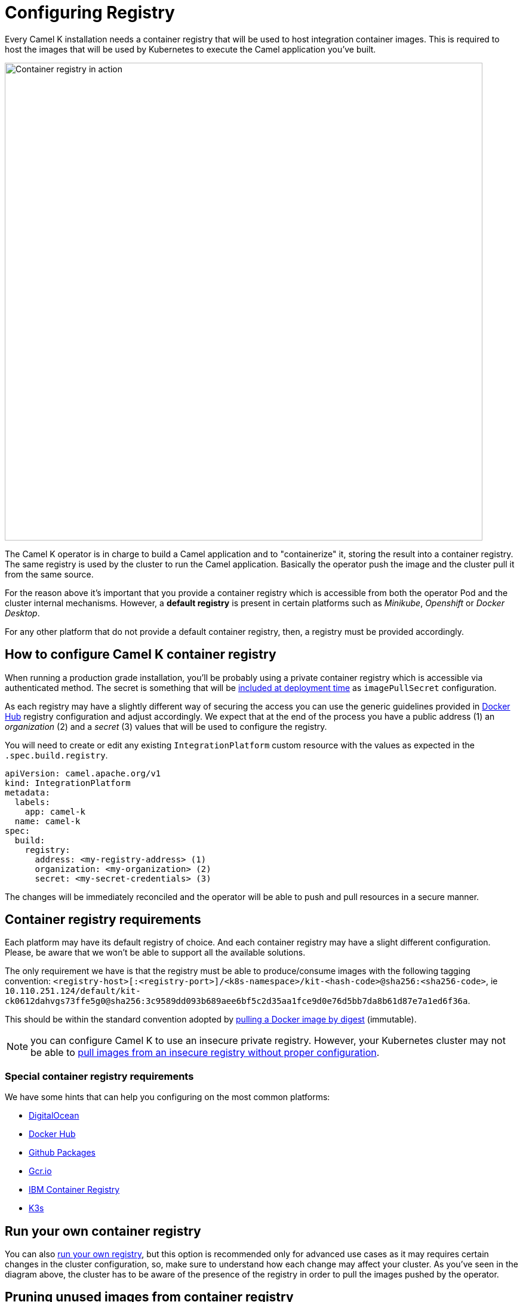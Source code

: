 = Configuring Registry

Every Camel K installation needs a container registry that will be used to host integration container images. This is required to host the images that will be used by Kubernetes to execute the Camel application you've built.

image::architecture/camel-k-registry.svg[Container registry in action, width=800]

The Camel K operator is in charge to build a Camel application and to "containerize" it, storing the result into a container registry. The same registry is used by the cluster to run the Camel application. Basically the operator push the image and the cluster pull it from the same source.

For the reason above it's important that you provide a container registry which is accessible from both the operator Pod and the cluster internal mechanisms. However, a **default registry** is present in certain platforms such as _Minikube_, _Openshift_ or _Docker Desktop_.

For any other platform that do not provide a default container registry, then, a registry must be provided accordingly.

[[how-to-configure]]
== How to configure Camel K container registry

When running a production grade installation, you'll be probably using a private container registry which is accessible via authenticated method. The secret is something that will be https://kubernetes.io/docs/tasks/configure-pod-container/pull-image-private-registry/#create-a-pod-that-uses-your-secret[included at deployment time] as `imagePullSecret` configuration.

As each registry may have a slightly different way of securing the access you can use the generic guidelines provided in xref:installation/registry/dockerhub.adoc[Docker Hub] registry configuration and adjust accordingly. We expect that at the end of the process you have a public address (1) an _organization_ (2) and a _secret_ (3) values that will be used to configure the registry.

You will need to create or edit any existing `IntegrationPlatform` custom resource with the values as expected in the `.spec.build.registry`.

[source,yaml]
----
apiVersion: camel.apache.org/v1
kind: IntegrationPlatform
metadata:
  labels:
    app: camel-k
  name: camel-k
spec:
  build:
    registry:
      address: <my-registry-address> (1)
      organization: <my-organization> (2)
      secret: <my-secret-credentials> (3)
----

The changes will be immediately reconciled and the operator will be able to push and pull resources in a secure manner.

[[configuring-registry]]
== Container registry requirements
Each platform may have its default registry of choice. And each container registry may have a slight different configuration. Please, be aware that we won't be able to support all the available solutions.

The only requirement we have is that the registry must be able to produce/consume images with the following tagging convention: `<registry-host>[:<registry-port>]/<k8s-namespace>/kit-<hash-code>@sha256:<sha256-code>`, ie `10.110.251.124/default/kit-ck0612dahvgs73ffe5g0@sha256:3c9589dd093b689aee6bf5c2d35aa1fce9d0e76d5bb7da8b61d87e7a1ed6f36a`.

This should be within the standard convention adopted by https://docs.docker.com/engine/reference/commandline/pull/#pull-an-image-by-digest-immutable-identifier[pulling a Docker image by digest] (immutable).

NOTE: you can configure Camel K to use an insecure private registry. However, your Kubernetes cluster may not be able to https://github.com/apache/camel-k/issues/4720#issuecomment-1708228367[pull images from an insecure registry without proper configuration].

[[configuring-registry-list]]
=== Special container registry requirements
We have some hints that can help you configuring on the most common platforms:

- xref:installation/registry/digitalocean.adoc[DigitalOcean]
- xref:installation/registry/dockerhub.adoc[Docker Hub]
- xref:installation/registry/github.adoc[Github Packages]
- xref:installation/registry/gcr.adoc[Gcr.io]
- xref:installation/registry/icr.adoc[IBM Container Registry]
- xref:installation/registry/k3s.adoc[K3s]

[[configuring-registry-run-it-yours]]
== Run your own container registry
You can also xref:installation/registry/own.adoc[run your own registry], but this option is recommended only for advanced use cases as it may requires certain changes in the cluster configuration, so, make sure to understand how each change may affect your cluster. As you've seen in the diagram above, the cluster has to be aware of the presence of the registry in order to pull the images pushed by the operator.

[[pruning-registry]]
== Pruning unused images from container registry

Over time, while building integrations the produced images are stored in the container registry and it may become outdated and may require pruning old unused images.

NOTE: Each container registry vendor can provide unique details about the pruning policy, check your vendor documentation.

NOTE: This is an unsupported functionality, use at your own risk.

It's recommended only to delete container images from container registry if the corresponding `Integration` or `IntegrationKit` doesn't exist anymore or has no expectation to be used. Then if you delete the container image, you should also delete corresponding `Integrationkit` custom resource object.

Camel K materializes the Camel integration in one of the two kubernetes objects: `Deployment` or `CronJob`.

You have to check if the `Integration` is running or scaled down to zero pods, which is the case for CronJobs or Knative deployments.

Then, we can provide some general guide about how to inspect the Camel K objects to prune unused images.

For this guide, we assume you are connected to the container registry with `docker login`.

Step 1: List all Camel K container images, prefixed with `camel-k`

```
$ docker images |grep k-kit
10.98.248.245/camel-k/camel-k-kit-cpth0mtf799b89lheon0  <none>  bd52ae6e32af   54 years ago    481MB
10.98.248.245/camel-k/camel-k-kit-cptguntf799b89lheok0  <none>  b7f347193b3c   54 years ago    471MB
10.98.248.245/camel-k/camel-k-kit-cptgv0tf799b89lheokg  <none>  8d2d963396ca   54 years ago    477MB
10.98.248.245/camel-k/camel-k-kit-cpth0mtf799b89lheomg  <none>  dc11800ef203   54 years ago    481MB
10.98.248.245/camel-k/camel-k-kit-cptgvd5f799b89lheol0  <none>  0bbdf20f2f49   54 years ago    479MB
```

Step 2: List the container images of the Camel K Integrations (don't print the sha256 digest)
```
$ kubectl get -A it -oyaml|grep 'image:'|sed 's/^\s*image: //g;s/@sha256.*//g'|sort|uniq
10.98.248.245/camel-k/camel-k-kit-cptguntf799b89lheok0
10.98.248.245/camel-k/camel-k-kit-cptgv0tf799b89lheokg
10.98.248.245/camel-k/camel-k-kit-cptgvd5f799b89lheol0
10.98.248.245/camel-k/camel-k-kit-cpth0mtf799b89lheon0
```

Step 3: Compare them and remove the container images and `IntegrationKit` from list 1 not found in list 2
```
docker rmi dc11800ef203
kubectl delete ik/kit-cpth0mtf799b89lheomg
```

There is a https://github.com/apache/camel-k/blob/main/script/prune-camel-k-kit-images.sh[prune-camel-k-kit-images.sh] script to help you in this task. This script requires the following cli tools: `kubectl, comm, docker`.
The script lists the dangling images from the container registry, it accepts two parameters with no arguments: `-v` (verbose) and `-p`  (prune images).

An example of an execution:
```
$ prune-camel-k-kit-images.sh -p
> Images from container registry, eligible for pruning.
10.98.248.245/camel-k/camel-k-kit-cpth0mtf799b89lheom0

> Delete Container Images
integrationkit.camel.apache.org "kit-cpth0mtf799b89lheom0" deleted
Untagged: 10.98.248.245/camel-k/camel-k-kit-cpth0mtf799b89lheom0@sha256:3857f8e331e50ded6529641e668de8781eb3cb7b881ea14b89cfc4f6b6e9d455
Deleted: sha256:1015a6b18f164e9b086337e69a98e5850149c158cb778bac6059984756dc0528
Deleted: sha256:2f0d224916e77654c4401f6fc4b1147a9a6e3ccf713213c38e877d7b939bab81
```
